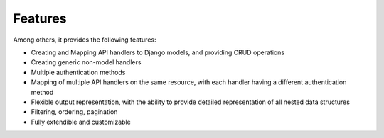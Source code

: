 Features
===========
Among others, it provides the following features:

* Creating and Mapping API handlers to Django models, and providing CRUD operations
* Creating generic non-model handlers
* Multiple authentication methods
* Mapping of multiple API handlers on the same resource, with each handler having 
  a different authentication method
* Flexible output representation, with the ability to provide detailed
  representation of all nested data structures
* Filtering, ordering, pagination
* Fully extendible and customizable

